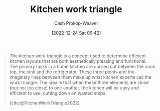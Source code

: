 :PROPERTIES:
:ID:       25be72f1-5350-45d6-a454-9c4f1296006b
:ROAM_REFS: [cite:@KitchenWorkTriangle2022]
:LAST_MODIFIED: [2023-09-05 Tue 20:21]
:END:
#+title: Kitchen work triangle
#+hugo_custom_front_matter: :slug "25be72f1-5350-45d6-a454-9c4f1296006b"
#+author: Cash Prokop-Weaver
#+date: [2022-12-24 Sat 09:42]
#+filetags: :concept:

#+begin_quote
The kitchen work triangle is a concept used to determine efficient kitchen layouts that are both aesthetically pleasing and functional. The primary tasks in a home kitchen are carried out between the cook top, the sink and the refrigerator. These three points and the imaginary lines between them make up what kitchen experts call the work triangle. The idea is that when these three elements are close (but not too close) to one another, the kitchen will be easy and efficient to use, cutting down on wasted steps.

#+DOWNLOADED: https://upload.wikimedia.org/wikipedia/commons/e/ea/Work_triangle.jpg @ 2022-12-24 09:43:17
[[file:2022-12-24_09-43-17_Work_triangle.jpg]]

[cite:@KitchenWorkTriangle2022]
#+end_quote

* Flashcards :noexport:
** Definition :fc:
:PROPERTIES:
:ID:       dd98525f-77eb-4cf8-93bd-98ac7ffd9362
:ANKI_NOTE_ID: 1640627825143
:FC_CREATED: 2021-12-27T17:57:05Z
:FC_TYPE:  double
:END:
:REVIEW_DATA:
| position | ease | box | interval | due                  |
|----------+------+-----+----------+----------------------|
| back     | 2.65 |   9 |   600.40 | 2025-03-06T23:41:56Z |
| front    | 2.65 |   8 |   349.85 | 2024-02-22T23:41:37Z |
:END:

[[id:25be72f1-5350-45d6-a454-9c4f1296006b][Kitchen work triangle]]

*** Back
The triangle made up from three points in a kitchen: the cook top, refrigerator, and sink.

*** Extra
#+begin_quote
#+DOWNLOADED: https://upload.wikimedia.org/wikipedia/commons/e/ea/Work_triangle.jpg @ 2022-12-24 09:43:17
[[file:2022-12-24_09-43-17_Work_triangle.jpg]]

[cite:@KitchenWorkTriangle2022]
#+end_quote
*** Source
[cite:@KitchenWorkTriangle2022]
#+print_bibliography: